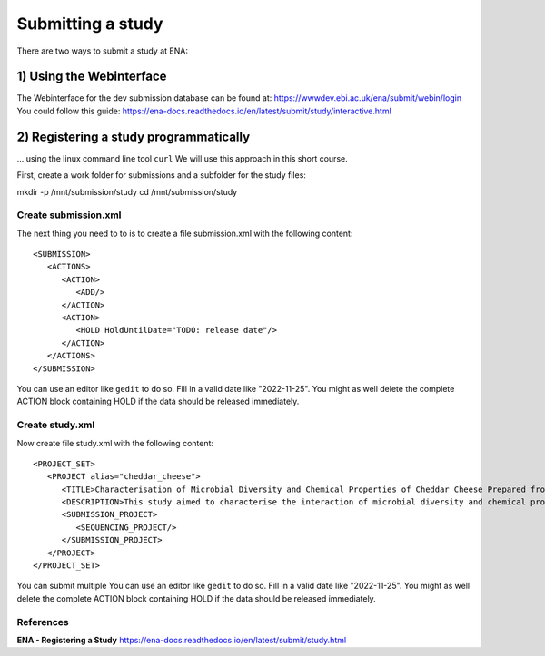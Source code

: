 Submitting a study
==================

There are two ways to submit a study at ENA:

1) Using the Webinterface
-----------------------
The Webinterface for the dev submission database can be found at: https://wwwdev.ebi.ac.uk/ena/submit/webin/login
You could follow this guide: https://ena-docs.readthedocs.io/en/latest/submit/study/interactive.html

2) Registering a study programmatically
-----------------------
... using the linux command line tool ``curl``
We will use this approach in this short course. 

First, create a work folder for submissions and a subfolder for the study files::

mkdir -p /mnt/submission/study
cd /mnt/submission/study

Create submission.xml
^^^^^^^^^^
The next thing you need to to is to create a file submission.xml with the following content::

  <SUBMISSION>
     <ACTIONS>
        <ACTION>
           <ADD/>
        </ACTION>
        <ACTION>
           <HOLD HoldUntilDate="TODO: release date"/>
        </ACTION>
     </ACTIONS>
  </SUBMISSION>

You can use an editor like ``gedit`` to do so. Fill in a valid date like "2022-11-25". You might as well delete the complete ACTION block containing HOLD if the data should be released immediately. 

Create study.xml
^^^^^^^^^^
Now create file study.xml with the following content::

  <PROJECT_SET>
     <PROJECT alias="cheddar_cheese">
        <TITLE>Characterisation of Microbial Diversity and Chemical Properties of Cheddar Cheese Prepared from Heat-treated Milk</TITLE>
        <DESCRIPTION>This study aimed to characterise the interaction of microbial diversity and chemical properties of Cheddar cheese after three different heat treatments of milk</DESCRIPTION>
        <SUBMISSION_PROJECT>
           <SEQUENCING_PROJECT/>
        </SUBMISSION_PROJECT>
     </PROJECT>
  </PROJECT_SET>

You can submit multiple 
You can use an editor like ``gedit`` to do so. Fill in a valid date like "2022-11-25". You might as well delete the complete ACTION block containing HOLD if the data should be released immediately. 


References
^^^^^^^^^^
**ENA - Registering a Study** https://ena-docs.readthedocs.io/en/latest/submit/study.html
